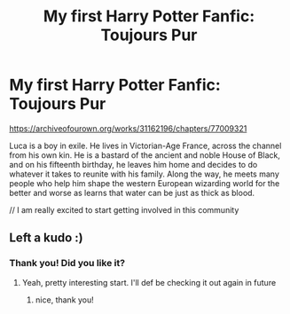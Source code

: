 #+TITLE: My first Harry Potter Fanfic: Toujours Pur

* My first Harry Potter Fanfic: Toujours Pur
:PROPERTIES:
:Author: Normal_Aardvark8779
:Score: 3
:DateUnix: 1620487199.0
:DateShort: 2021-May-08
:FlairText: Self-Promotion
:END:
[[https://archiveofourown.org/works/31162196/chapters/77009321]]

Luca is a boy in exile. He lives in Victorian-Age France, across the channel from his own kin. He is a bastard of the ancient and noble House of Black, and on his fifteenth birthday, he leaves him home and decides to do whatever it takes to reunite with his family. Along the way, he meets many people who help him shape the western European wizarding world for the better and worse as learns that water can be just as thick as blood.

// I am really excited to start getting involved in this community


** Left a kudo :)
:PROPERTIES:
:Author: Bleepbloopbotz2
:Score: 1
:DateUnix: 1620487572.0
:DateShort: 2021-May-08
:END:

*** Thank you! Did you like it?
:PROPERTIES:
:Author: Normal_Aardvark8779
:Score: 1
:DateUnix: 1620487643.0
:DateShort: 2021-May-08
:END:

**** Yeah, pretty interesting start. I'll def be checking it out again in future
:PROPERTIES:
:Author: Bleepbloopbotz2
:Score: 1
:DateUnix: 1620487715.0
:DateShort: 2021-May-08
:END:

***** nice, thank you!
:PROPERTIES:
:Author: Normal_Aardvark8779
:Score: 1
:DateUnix: 1620487775.0
:DateShort: 2021-May-08
:END:
